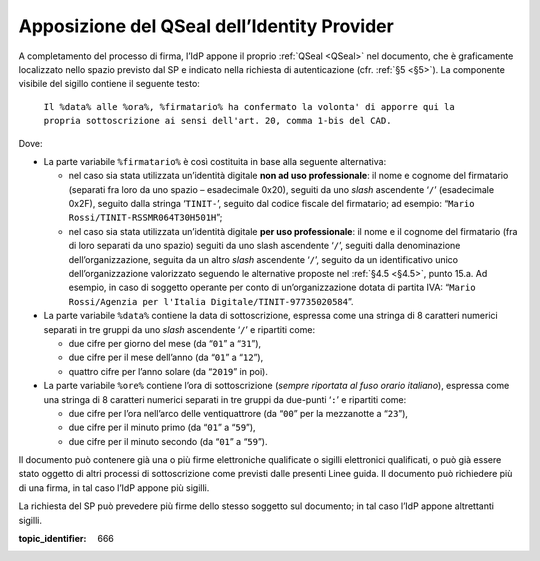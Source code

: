 .. _`§4.4`:

Apposizione del QSeal dell’Identity Provider
============================================

A completamento del processo di firma, l’IdP appone il proprio :ref:`QSeal <QSeal>` nel
documento, che è graficamente localizzato nello spazio previsto dal SP e
indicato nella richiesta di autenticazione (cfr. :ref:`§5 <§5>`). La componente
visibile del sigillo contiene il seguente testo:

 ``Il %data% alle %ora%, %firmatario% ha confermato la volonta' di apporre qui la propria sottoscrizione ai sensi dell'art. 20, comma 1-bis del CAD.``

Dove:

-  La parte variabile ``%firmatario%`` è così costituita in
   base alla seguente alternativa:

   -  nel caso sia stata utilizzata un’identità digitale **non ad uso
      professionale**: il nome e cognome del firmatario (separati fra
      loro da uno spazio – esadecimale 0x20), seguiti da uno *slash*
      ascendente ‘``/``’ (esadecimale 0x2F), seguito dalla stringa
      ‘``TINIT-``’, seguito dal codice fiscale del firmatario; ad
      esempio: “``Mario Rossi/TINIT-RSSMR064T30H501H``”;

   -  nel caso sia stata utilizzata un’identità digitale **per uso
      professionale**: il nome e il cognome del firmatario (fra di loro
      separati da uno spazio) seguiti da uno slash ascendente
      ‘``/``’, seguiti dalla denominazione dell’organizzazione,
      seguita da un altro *slash* ascendente ‘``/``’, seguito da un
      identificativo unico dell’organizzazione valorizzato seguendo le
      alternative proposte nel :ref:`§4.5 <§4.5>`, punto 15.a. Ad esempio, in caso
      di soggetto operante per conto di un’organizzazione dotata di
      partita IVA:
      “``Mario Rossi/Agenzia per l'Italia Digitale/TINIT-97735020584``”.

-  La parte variabile ``%data%`` contiene la data di sottoscrizione,
   espressa come una stringa di 8 caratteri numerici separati in tre
   gruppi da uno *slash* ascendente ‘``/``’ e ripartiti come:

   -  due cifre per giorno del mese (da “``01``” a “``31``”),

   -  due cifre per il mese dell’anno (da “``01``” a “``12``”),

   -  quattro cifre per l’anno solare (da “``2019``” in poi).

-  La parte variabile ``%ore%`` contiene l’ora di
   sottoscrizione (*sempre riportata al fuso orario italiano*), espressa
   come una stringa di 8 caratteri numerici separati in tre gruppi da
   due-punti ‘``:``’ e ripartiti come:

   -  due cifre per l’ora nell’arco delle ventiquattrore (da
      “``00``” per la mezzanotte a “``23``”),

   -  due cifre per il minuto primo (da “``01``” a “``59``”),

   -  due cifre per il minuto secondo (da “``01``” a “``59``”).

Il documento può contenere già una o più firme elettroniche qualificate
o sigilli elettronici qualificati, o può già essere stato oggetto di
altri processi di sottoscrizione come previsti dalle presenti Linee
guida. Il documento può richiedere più di una firma, in tal caso l’IdP
appone più sigilli.

La richiesta del SP può prevedere più firme dello stesso soggetto sul documento;
in tal caso l’IdP appone altrettanti sigilli.

.. discourse::

:topic_identifier: 666
